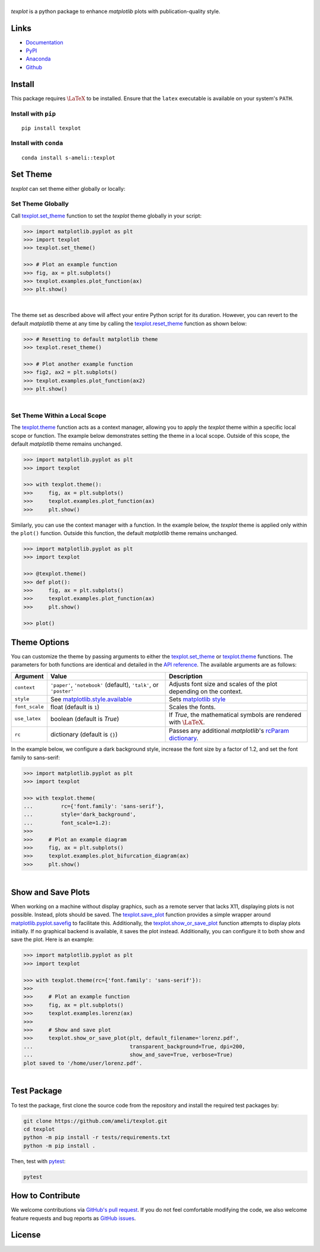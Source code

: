 |logo|
*********

|deploy-docs|

*texplot* is a python package to enhance *matplotlib* plots with publication-quality style.

Links
=====

* `Documentation <https://ameli.github.io/texplot>`__
* `PyPI <https://pypi.org/project/texplot/>`__
* `Anaconda <https://anaconda.org/s-ameli/texplot>`__
* `Github <https://github.com/ameli/texplot>`__

Install
=======

This package requires :math:`\LaTeX` to be installed. Ensure that the ``latex`` executable is available on your system's ``PATH``.

Install with ``pip``
--------------------

|pypi|

::

    pip install texplot

Install with ``conda``
----------------------

|conda-version|

::

    conda install s-ameli::texplot

Set Theme
=========

`texplot` can set theme either globally or locally:

Set Theme Globally
------------------

Call `texplot.set_theme <https://ameli.github.io/texplot/generated/texplot.set_theme.html#texplot.set_theme>`__ function to set the *texplot* theme globally in your script:

.. code-block:: python

    >>> import matplotlib.pyplot as plt
    >>> import texplot
    >>> texplot.set_theme()

    >>> # Plot an example function
    >>> fig, ax = plt.subplots()
    >>> texplot.examples.plot_function(ax)
    >>> plt.show()

.. figure:: https://github.com/ameli/texplot/raw/main/docs/source/_static/images/plots/function.png
   :align: left
   :figwidth: 100%
   :width: 100%

The theme set as described above will affect your entire Python script for its duration. However, you can revert to the default *matplotlib* theme at any time by calling the `texplot.reset_theme <https://ameli.github.io/texplot/generated/texplot.reset_theme.html#texplot.reset_theme>`__ function as shown below:

.. code-block:: python

    >>> # Resetting to default matplotlib theme
    >>> texplot.reset_theme()

    >>> # Plot another example function
    >>> fig2, ax2 = plt.subplots()
    >>> texplot.examples.plot_function(ax2)
    >>> plt.show()

.. figure:: https://github.com/ameli/texplot/raw/main/docs/source/_static/images/plots/function_no_theme.png
   :align: left
   :figwidth: 100%
   :width: 100%


Set Theme Within a Local Scope
------------------------------

The `texplot.theme <https://ameli.github.io/texplot/generated/texplot.theme.html#texplot.theme>`__ function acts as a context manager, allowing you to apply the *texplot* theme within a specific local scope or function. The example below demonstrates setting the theme in a local scope. Outside of this scope, the default *matplotlib* theme remains unchanged.

.. code-block:: python

    >>> import matplotlib.pyplot as plt
    >>> import texplot

    >>> with texplot.theme():
    >>>     fig, ax = plt.subplots()
    >>>     texplot.examples.plot_function(ax)
    >>>     plt.show()

Similarly, you can use the context manager with a function. In the example below, the *texplot* theme is applied only within the ``plot()`` function. Outside this function, the default *matplotlib* theme remains unchanged.

.. code-block:: python

    >>> import matplotlib.pyplot as plt
    >>> import texplot

    >>> @texplot.theme()
    >>> def plot():
    >>>     fig, ax = plt.subplots()
    >>>     texplot.examples.plot_function(ax)
    >>>     plt.show()
    
    >>> plot()

Theme Options
=============

You can customize the theme by passing arguments to either the `texplot.set_theme <https://ameli.github.io/texplot/generated/texplot.set_theme.html#texplot.set_theme>`__ or `texplot.theme <https://ameli.github.io/texplot/generated/texplot.theme.html#texplot.theme>`__ functions. The parameters for both functions are identical and detailed in the `API reference <https://ameli.github.io/texplot/api.html>`__. The available arguments are as follows:

.. list-table::
    :header-rows: 1

    * - Argument
      - Value
      - Description
    * - ``context``
      - ``'paper'``, ``'notebook'`` (default), ``'talk'``, or ``'poster'``
      - Adjusts font size and scales of the plot depending on the context.
    * - ``style``
      - See `matplotlib.style.available <https://matplotlib.org/stable/api/style_api.html#matplotlib.style.available>`__
      - Sets `matplotlib style <https://matplotlib.org/stable/gallery/style_sheets/style_sheets_reference.html>`__
    * - ``font_scale``
      - float (default is ``1``)
      - Scales the fonts.
    * - ``use_latex``
      - boolean (default is `True`)
      - If `True`, the mathematical symbols are rendered with :math:`\LaTeX`.
    * - ``rc``
      - dictionary (default is ``{}``)
      - Passes any additional `matplotlib`'s `rcParam dictionary <https://matplotlib.org/stable/users/explain/customizing.html>`__.

In the example below, we configure a dark background style, increase the font size by a factor of 1.2, and set the font family to sans-serif:

.. code-block:: python

    >>> import matplotlib.pyplot as plt
    >>> import texplot

    >>> with texplot.theme(
    ...         rc={'font.family': 'sans-serif'},
    ...         style='dark_background',
    ...         font_scale=1.2):
    >>>
    >>>     # Plot an example diagram
    >>>     fig, ax = plt.subplots()
    >>>     texplot.examples.plot_bifurcation_diagram(ax)
    >>>     plt.show()

.. figure:: https://github.com/ameli/texplot/raw/main/docs/source/_static/images/plots/logistic.png
   :align: left
   :figwidth: 100%
   :width: 100%

Show and Save Plots
===================

When working on a machine without display graphics, such as a remote server that lacks X11, displaying plots is not possible. Instead, plots should be saved. The `texplot.save_plot <https://ameli.github.io/texplot/generated/texplot.save_plot.html#texplot.save_plot>`__ function provides a simple wrapper around `matplotlib.pyplot.savefig <https://matplotlib.org/stable/api/_as_gen/matplotlib.pyplot.savefig.html>`__ to facilitate this. Additionally, the `texplot.show_or_save_plot <https://ameli.github.io/texplot/generated/texplot.show_or_save_plot.html#texplot.show_or_save_plot>`__ function attempts to display plots initially. If no graphical backend is available, it saves the plot instead. Additionally, you can configure it to both show and save the plot. Here is an example:

.. code-block:: python

    >>> import matplotlib.pyplot as plt
    >>> import texplot

    >>> with texplot.theme(rc={'font.family': 'sans-serif'}):
    >>>
    >>>     # Plot an example function
    >>>     fig, ax = plt.subplots()
    >>>     texplot.examples.lorenz(ax)
    >>>
    >>>     # Show and save plot
    >>>     texplot.show_or_save_plot(plt, default_filename='lorenz.pdf',
    ...                               transparent_background=True, dpi=200,
    ...                               show_and_save=True, verbose=True)
    plot saved to '/home/user/lorenz.pdf'.

.. figure:: https://github.com/ameli/texplot/raw/main/docs/source/_static/images/plots/lorenz.png
   :align: left
   :figwidth: 100%
   :width: 100%

Test Package
============

|build-linux| |codecov-devel|

To test the package, first clone the source code from the repository and install the required test packages by:

.. code-block:: bash

    git clone https://github.com/ameli/texplot.git
    cd texplot
    python -m pip install -r tests/requirements.txt
    python -m pip install .

Then, test with `pytest <https://docs.pytest.org/>`__:

.. code-block:: bash

    pytest

How to Contribute
=================

We welcome contributions via `GitHub's pull request <https://github.com/ameli/texplot/pulls>`_. If you do not feel comfortable modifying the code, we also welcome feature requests and bug reports as `GitHub issues <https://github.com/ameli/texplot/issues>`_.

License
=======

|license|

.. This package includes `Computer Modern <https://tug.org/FontCatalogue/computermodern/>`__ font for rendering :math:`\LaTeX`, which is distributed under `Knuth license <https://www.ctan.org/license/knuth>`__, a permissive license authored by Donald Knuth.

.. |logo| image:: https://raw.githubusercontent.com/ameli/texplot/main/docs/source/_static/images/icons/logo-texplot-light.svg
   :width: 200
.. |deploy-docs| image:: https://img.shields.io/github/actions/workflow/status/ameli/texplot/deploy-docs.yml?label=docs
   :target: https://github.com/ameli/texplot/actions?query=workflow%3Adeploy-docs
.. |deploy-docker| image:: https://img.shields.io/github/actions/workflow/status/ameli/texplot/deploy-docker.yml?label=build%20docker
   :target: https://github.com/ameli/texplot/actions?query=workflow%3Adeploy-docker
.. |codecov-devel| image:: https://img.shields.io/codecov/c/github/ameli/texplot
   :target: https://codecov.io/gh/ameli/texplot
.. |license| image:: https://img.shields.io/github/license/ameli/texplot
   :target: https://opensource.org/licenses/BSD-3-Clause
.. |implementation| image:: https://img.shields.io/pypi/implementation/texplot
.. |pyversions| image:: https://img.shields.io/pypi/pyversions/texplot
.. |format| image:: https://img.shields.io/pypi/format/texplot
.. |pypi| image:: https://img.shields.io/pypi/v/texplot
.. |conda| image:: https://anaconda.org/s-ameli/texplot/badges/installer/conda.svg
   :target: https://anaconda.org/s-ameli/texplot
.. |platforms| image:: https://img.shields.io/conda/pn/s-ameli/texplot?color=orange?label=platforms
   :target: https://anaconda.org/s-ameli/texplot
.. |conda-version| image:: https://img.shields.io/conda/v/s-ameli/texplot
   :target: https://anaconda.org/s-ameli/texplot
.. |conda-downloads| image:: https://img.shields.io/conda/dn/s-ameli/texplot
   :target: https://anaconda.org/s-ameli/texplot
.. |tokei| image:: https://tokei.ekzhang.com/b1/github/ameli/texplot?category=lines
   :target: https://github.com/ameli/texplot
.. |languages| image:: https://img.shields.io/github/languages/count/ameli/texplot
   :target: https://github.com/ameli/texplot
.. |build-linux| image:: https://img.shields.io/github/actions/workflow/status/ameli/texplot/build-linux.yml
   :target: https://github.com/ameli/texplot/actions?query=workflow%3Abuild-linux 
.. .. |binder| image:: https://mybinder.org/badge_logo.svg
..    :target: https://mybinder.org/v2/gh/ameli/texplot/HEAD?filepath=notebooks%2Fquick_start.ipynb
